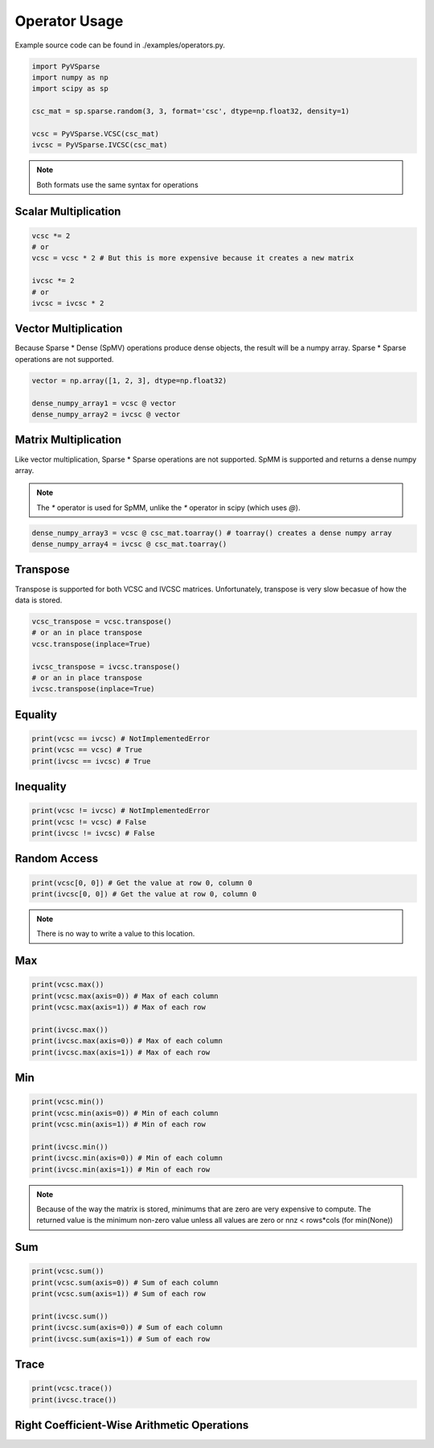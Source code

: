Operator Usage
==============

Example source code can be found in ./examples/operators.py.

..  code-block:: python
    
    import PyVSparse
    import numpy as np
    import scipy as sp

    csc_mat = sp.sparse.random(3, 3, format='csc', dtype=np.float32, density=1)
    
    vcsc = PyVSparse.VCSC(csc_mat)
    ivcsc = PyVSparse.IVCSC(csc_mat)

.. note:: Both formats use the same syntax for operations


Scalar Multiplication
---------------------

..  code-block:: python
   
    vcsc *= 2 
    # or 
    vcsc = vcsc * 2 # But this is more expensive because it creates a new matrix

    ivcsc *= 2
    # or
    ivcsc = ivcsc * 2

Vector Multiplication
---------------------

Because Sparse * Dense (SpMV) operations produce dense objects, the result will be a numpy array.
Sparse * Sparse operations are not supported.

..  code-block:: python
    
    vector = np.array([1, 2, 3], dtype=np.float32)

    dense_numpy_array1 = vcsc @ vector
    dense_numpy_array2 = ivcsc @ vector


Matrix Multiplication
---------------------


Like vector multiplication, Sparse * Sparse operations are not supported.
SpMM is supported and returns a dense numpy array.

.. note:: The `*` operator is used for SpMM, unlike the `*` operator in scipy (which uses `@`).

..  code-block:: python
    
    dense_numpy_array3 = vcsc @ csc_mat.toarray() # toarray() creates a dense numpy array
    dense_numpy_array4 = ivcsc @ csc_mat.toarray()

Transpose
---------

Transpose is supported for both VCSC and IVCSC matrices.
Unfortunately, transpose is very slow becasue of how the data is stored.

..  code-block:: python
    
    vcsc_transpose = vcsc.transpose()
    # or an in place transpose
    vcsc.transpose(inplace=True)

    ivcsc_transpose = ivcsc.transpose()
    # or an in place transpose
    ivcsc.transpose(inplace=True)


Equality
--------

..  code-block:: python
    
    print(vcsc == ivcsc) # NotImplementedError
    print(vcsc == vcsc) # True
    print(ivcsc == ivcsc) # True


Inequality
----------

..  code-block:: python
    
    print(vcsc != ivcsc) # NotImplementedError
    print(vcsc != vcsc) # False
    print(ivcsc != ivcsc) # False

Random Access
-------------

..  code-block:: python
    
    print(vcsc[0, 0]) # Get the value at row 0, column 0
    print(ivcsc[0, 0]) # Get the value at row 0, column 0

.. note:: There is no way to write a value to this location.


Max
---

..  code-block:: python
    
    print(vcsc.max()) 
    print(vcsc.max(axis=0)) # Max of each column
    print(vcsc.max(axis=1)) # Max of each row
    
    print(ivcsc.max())
    print(ivcsc.max(axis=0)) # Max of each column
    print(ivcsc.max(axis=1)) # Max of each row

Min
---

..  code-block:: python
    
    print(vcsc.min()) 
    print(vcsc.min(axis=0)) # Min of each column
    print(vcsc.min(axis=1)) # Min of each row
    
    print(ivcsc.min())
    print(ivcsc.min(axis=0)) # Min of each column
    print(ivcsc.min(axis=1)) # Min of each row

.. Note:: Because of the way the matrix is stored, minimums that are zero are very expensive to compute. The returned value is the minimum non-zero value unless all values are zero or nnz < rows*cols (for min(None))

Sum
---

..  code-block:: python 
    
    print(vcsc.sum())
    print(vcsc.sum(axis=0)) # Sum of each column
    print(vcsc.sum(axis=1)) # Sum of each row
    
    print(ivcsc.sum())
    print(ivcsc.sum(axis=0)) # Sum of each column
    print(ivcsc.sum(axis=1)) # Sum of each row

Trace
------

..  code-block:: python
    
    print(vcsc.trace())
    print(ivcsc.trace())


Right Coefficient-Wise Arithmetic Operations
---------------------------------------------

..  code-block:: python
    array = np.random.rand(3, 3)
    SPMatrix = sp.sparse.csc_matrix(array)
    VCSCMatrix = PyVSparse.VCSC(SPMatrix)
    IVCSCMatrix = PyVSparse.IVCSC(SPMatrix)

    # Right addition
    result = array + VCSCMatrix
    result = SPMatrix.toarray() + IVCSCMatrix

    assert np.allclose(result, SPMatrix.toarray() + VCSCMatrix.tocsc().toarray(), atol=epsilon)
    assert np.allclose(result, SPMatrix.toarray() + IVCSCMatrix.tocsc().toarray(), atol=epsilon)

    # Right subtraction
    result = SPMatrix.toarray() - VCSCMatrix
    result = SPMatrix.toarray() - IVCSCMatrix

    assert np.allclose(result, SPMatrix.toarray() - VCSCMatrix.tocsc().toarray(), atol=epsilon)
    assert np.allclose(result, SPMatrix.toarray() - IVCSCMatrix.tocsc().toarray(), atol=epsilon)

    # Right Coefficient-Wise multiplication
    result = SPMatrix.toarray() * VCSCMatrix
    result = SPMatrix.toarray() * IVCSCMatrix

    assert np.allclose(result, SPMatrix.toarray() * VCSCMatrix.tocsc().toarray(), atol=epsilon)
    assert np.allclose(result, SPMatrix.toarray() * IVCSCMatrix.tocsc().toarray(), atol=epsilon)

    # Right Coefficient-Wise division
    result = SPMatrix.toarray() / VCSCMatrix
    result = SPMatrix.toarray() / IVCSCMatrix

    # All values should be 1 , so sum == nnz
    assert np.allclose(result.sum(), VCSCMatrix.nnz, atol=epsilon)
    assert np.allclose(result.sum(), IVCSCMatrix.nnz, atol=epsilon)
